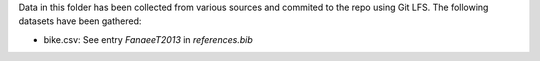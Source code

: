 Data in this folder has been collected from various sources and commited to the repo
using Git LFS. The following datasets have been gathered:

- bike.csv: See entry `FanaeeT2013` in `references.bib`
